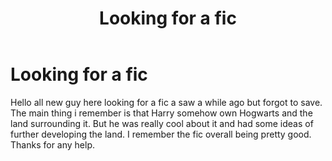 #+TITLE: Looking for a fic

* Looking for a fic
:PROPERTIES:
:Author: Darquenova
:Score: 5
:DateUnix: 1471575816.0
:DateShort: 2016-Aug-19
:FlairText: Fic Search
:END:
Hello all new guy here looking for a fic a saw a while ago but forgot to save. The main thing i remember is that Harry somehow own Hogwarts and the land surrounding it. But he was really cool about it and had some ideas of further developing the land. I remember the fic overall being pretty good. Thanks for any help.

